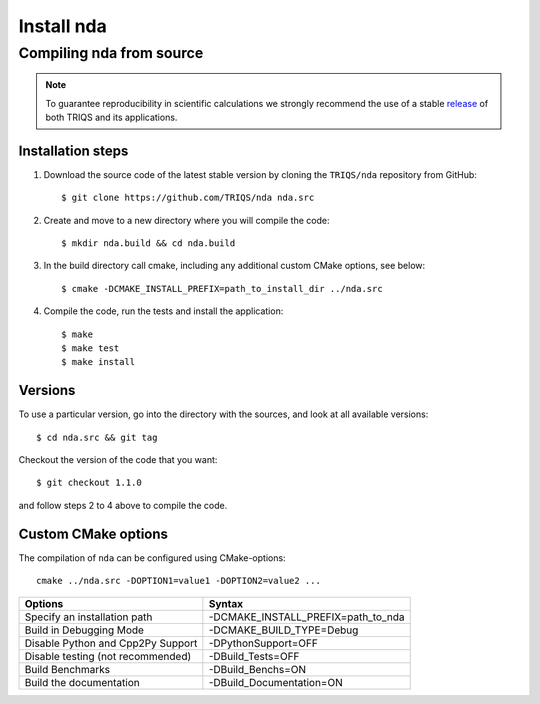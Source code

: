 .. highlight:: bash

.. _install:

Install nda
***********

Compiling nda from source
=========================

.. note:: To guarantee reproducibility in scientific calculations we strongly recommend the use of a stable `release <https://github.com/TRIQS/triqs/releases>`_ of both TRIQS and its applications.

Installation steps
------------------

#. Download the source code of the latest stable version by cloning the ``TRIQS/nda`` repository from GitHub::

     $ git clone https://github.com/TRIQS/nda nda.src

#. Create and move to a new directory where you will compile the code::

     $ mkdir nda.build && cd nda.build

#. In the build directory call cmake, including any additional custom CMake options, see below::

     $ cmake -DCMAKE_INSTALL_PREFIX=path_to_install_dir ../nda.src

#. Compile the code, run the tests and install the application::

     $ make
     $ make test
     $ make install

Versions
--------

To use a particular version, go into the directory with the sources, and look at all available versions::

     $ cd nda.src && git tag

Checkout the version of the code that you want::

     $ git checkout 1.1.0

and follow steps 2 to 4 above to compile the code.

Custom CMake options
--------------------

The compilation of ``nda`` can be configured using CMake-options::

    cmake ../nda.src -DOPTION1=value1 -DOPTION2=value2 ...

+-----------------------------------------------------------------+-----------------------------------------------+
| Options                                                         | Syntax                                        |
+=================================================================+===============================================+
| Specify an installation path                                    | -DCMAKE_INSTALL_PREFIX=path_to_nda            |
+-----------------------------------------------------------------+-----------------------------------------------+
| Build in Debugging Mode                                         | -DCMAKE_BUILD_TYPE=Debug                      |
+-----------------------------------------------------------------+-----------------------------------------------+
| Disable Python and Cpp2Py Support                               | -DPythonSupport=OFF                           |
+-----------------------------------------------------------------+-----------------------------------------------+
| Disable testing (not recommended)                               | -DBuild_Tests=OFF                             |
+-----------------------------------------------------------------+-----------------------------------------------+
| Build Benchmarks                                                | -DBuild_Benchs=ON                             |
+-----------------------------------------------------------------+-----------------------------------------------+
| Build the documentation                                         | -DBuild_Documentation=ON                      |
+-----------------------------------------------------------------+-----------------------------------------------+
